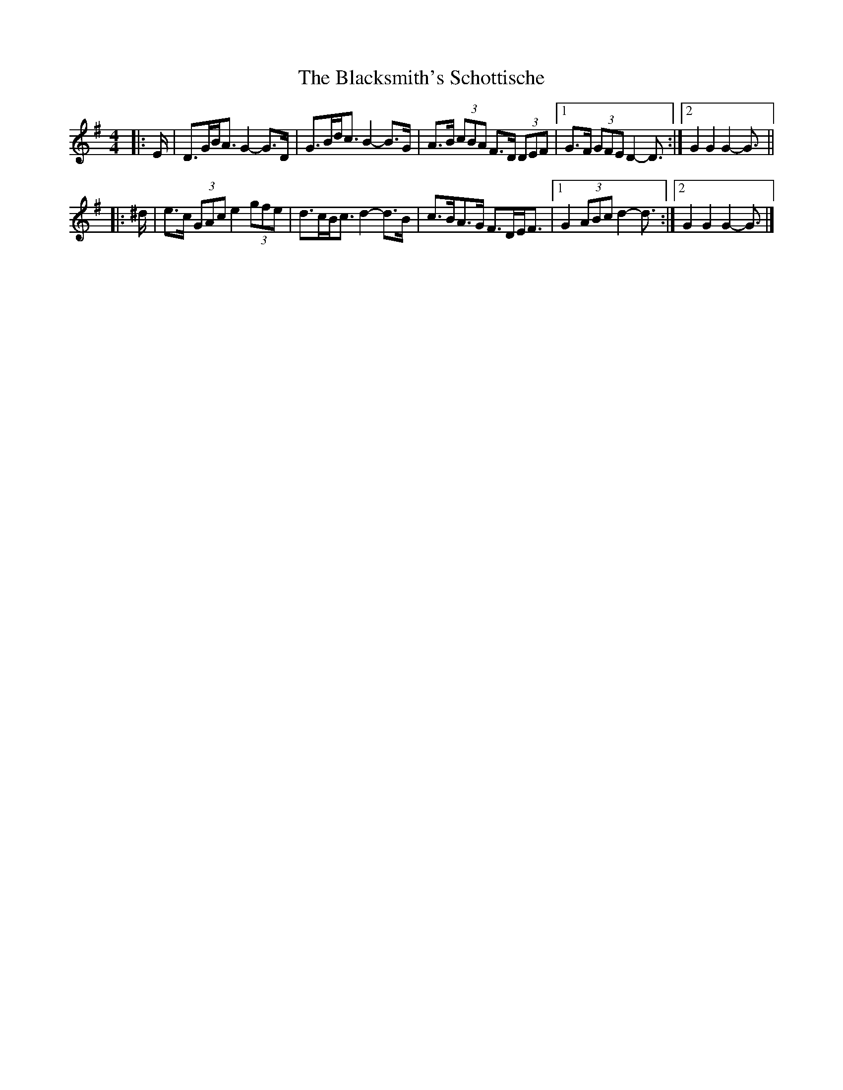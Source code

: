 X: 4
T: Blacksmith's Schottische, The
Z: ceolachan
S: https://thesession.org/tunes/7945#setting22526
R: barndance
M: 4/4
L: 1/8
K: Gmaj
|: E/ |D>GB<A G2- G>D | G>Bd<c B2- B>G |\
A>B (3cBA F>D (3DEF |[1 G>F (3GFE D2- D3/ :|[2 G2 G2 G2- G3/ ||
|: ^d/ |e>c (3GAc e2 (3gfe | d>cB<c d2- d>B |\
c>BA>G F>DE<F |[1 G2 (3ABc d2- d3/ :|[2 G2 G2 G2- G3/ |]
